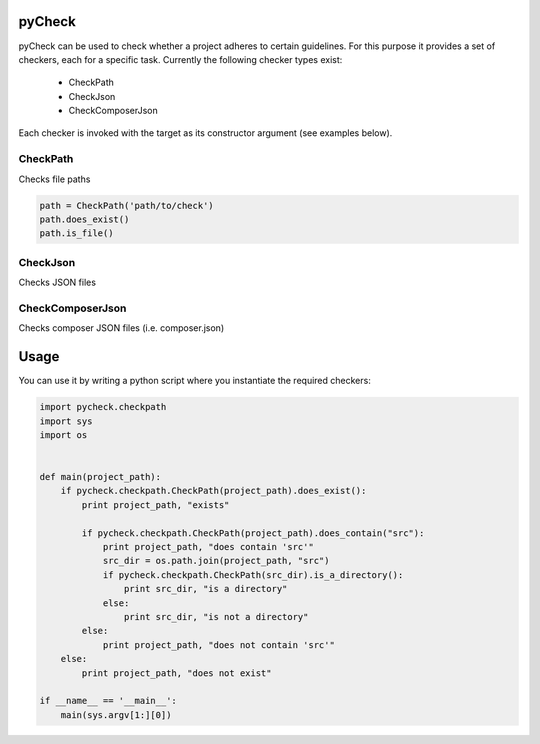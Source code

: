 pyCheck
=======

pyCheck can be used to check whether a project adheres to certain guidelines.
For this purpose it provides a set of checkers, each for a specific task. 
Currently the following checker types exist:

    - CheckPath
    - CheckJson
    - CheckComposerJson

Each checker is invoked with the target as its constructor argument (see examples below).

CheckPath
---------
Checks file paths

.. code:: python

    path = CheckPath('path/to/check')
    path.does_exist()
    path.is_file()

CheckJson
---------
Checks JSON files

CheckComposerJson
-----------------
Checks composer JSON files (i.e. composer.json)


Usage
=====
You can use it by writing a python script where you instantiate the required checkers:

.. code-block:: python

    import pycheck.checkpath
    import sys
    import os


    def main(project_path):
        if pycheck.checkpath.CheckPath(project_path).does_exist():
            print project_path, "exists"

            if pycheck.checkpath.CheckPath(project_path).does_contain("src"):
                print project_path, "does contain 'src'"
                src_dir = os.path.join(project_path, "src")
                if pycheck.checkpath.CheckPath(src_dir).is_a_directory():
                    print src_dir, "is a directory"
                else:
                    print src_dir, "is not a directory"
            else:
                print project_path, "does not contain 'src'"
        else:
            print project_path, "does not exist"

    if __name__ == '__main__':
        main(sys.argv[1:][0])



